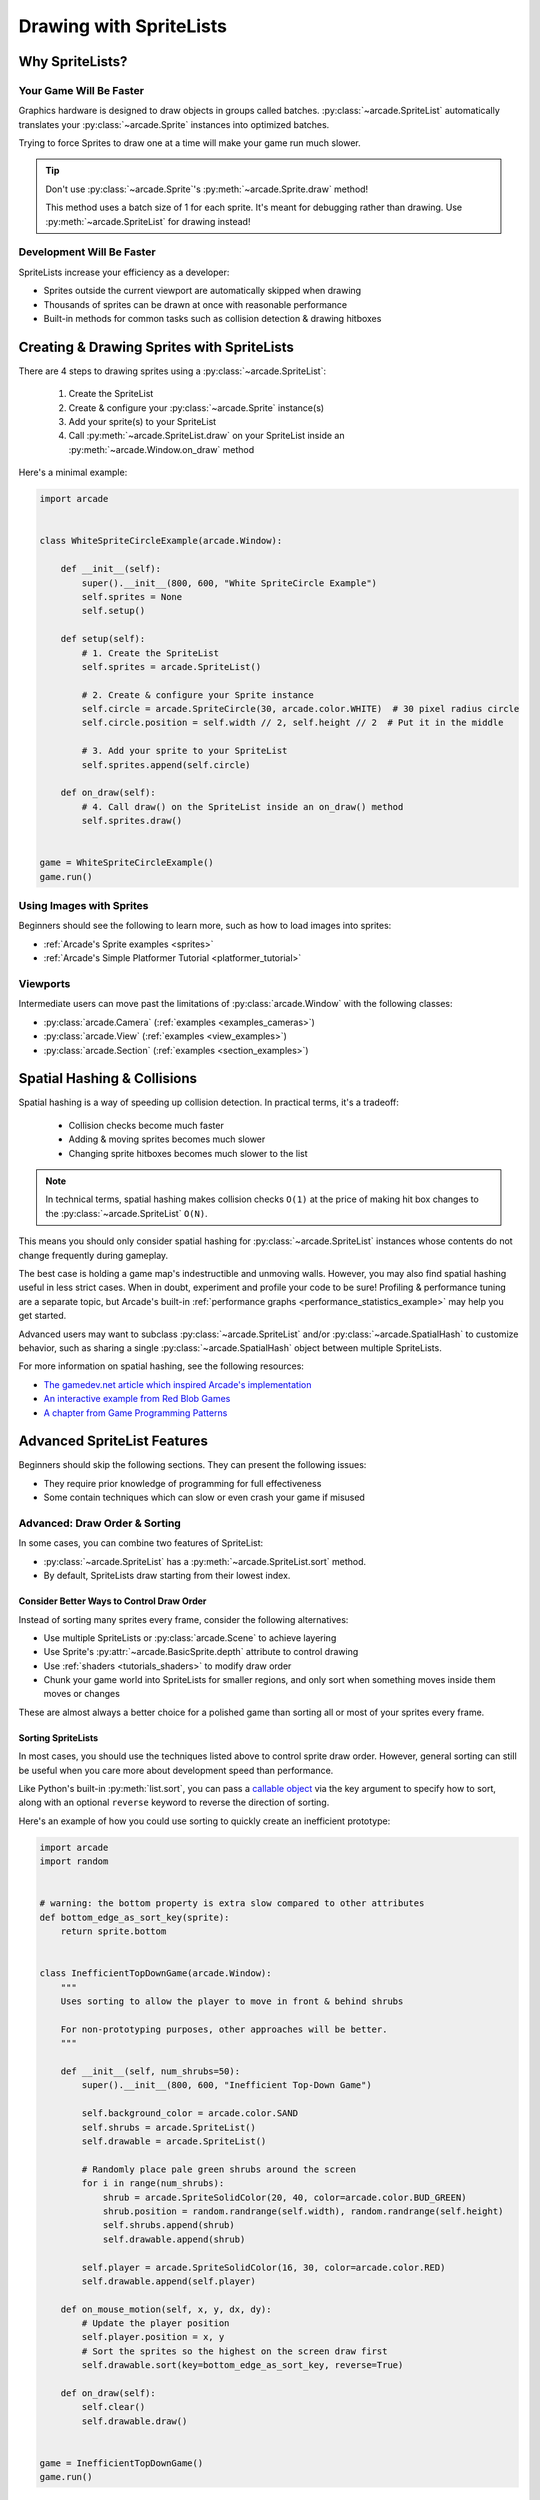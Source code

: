 .. _pg_spritelists:

Drawing with SpriteLists
========================


.. _pg_spritelists_why:

Why SpriteLists?
----------------

Your Game Will Be Faster
^^^^^^^^^^^^^^^^^^^^^^^^

Graphics hardware is designed to draw objects in groups called batches.
:py:class:`~arcade.SpriteList` automatically translates your
:py:class:`~arcade.Sprite` instances into optimized batches.

Trying to force Sprites to draw one at a time will make your game
run much slower.

.. tip:: Don't use :py:class:`~arcade.Sprite`'s :py:meth:`~arcade.Sprite.draw` method!

         This method uses a batch size of 1 for each sprite. It's meant
         for debugging rather than drawing. Use
         :py:meth:`~arcade.SpriteList` for drawing instead!


Development Will Be Faster
^^^^^^^^^^^^^^^^^^^^^^^^^^

SpriteLists increase your efficiency as a developer:

* Sprites outside the current viewport are automatically skipped when drawing
* Thousands of sprites can be drawn at once with reasonable performance
* Built-in methods for common tasks such as collision detection & drawing hitboxes


.. _pg_spritelists_drawing_sprites:


Creating & Drawing Sprites with SpriteLists
-------------------------------------------

There are 4 steps to drawing sprites using a :py:class:`~arcade.SpriteList`:

 1. Create the SpriteList
 2. Create & configure your :py:class:`~arcade.Sprite` instance(s)
 3. Add your sprite(s) to your SpriteList
 4. Call :py:meth:`~arcade.SpriteList.draw` on your SpriteList inside an
    :py:meth:`~arcade.Window.on_draw` method

Here's a minimal example:

.. code:: python

    import arcade


    class WhiteSpriteCircleExample(arcade.Window):

        def __init__(self):
            super().__init__(800, 600, "White SpriteCircle Example")
            self.sprites = None
            self.setup()

        def setup(self):
            # 1. Create the SpriteList
            self.sprites = arcade.SpriteList()

            # 2. Create & configure your Sprite instance
            self.circle = arcade.SpriteCircle(30, arcade.color.WHITE)  # 30 pixel radius circle
            self.circle.position = self.width // 2, self.height // 2  # Put it in the middle

            # 3. Add your sprite to your SpriteList
            self.sprites.append(self.circle)

        def on_draw(self):
            # 4. Call draw() on the SpriteList inside an on_draw() method
            self.sprites.draw()


    game = WhiteSpriteCircleExample()
    game.run()

Using Images with Sprites
^^^^^^^^^^^^^^^^^^^^^^^^^

Beginners should see the following to learn more, such as
how to load images into sprites:

* :ref:`Arcade's Sprite examples <sprites>`
* :ref:`Arcade's Simple Platformer Tutorial <platformer_tutorial>`

Viewports
^^^^^^^^^

Intermediate users can move past the limitations of
:py:class:`arcade.Window` with the following classes:

* :py:class:`arcade.Camera` (:ref:`examples <examples_cameras>`)
* :py:class:`arcade.View` (:ref:`examples <view_examples>`)
* :py:class:`arcade.Section` (:ref:`examples <section_examples>`)


.. _pg_spritelists_spatial_hashing:

Spatial Hashing & Collisions
----------------------------

Spatial hashing is a way of speeding up collision detection.
In practical terms, it's a tradeoff:

 * Collision checks become much faster
 * Adding & moving sprites becomes much slower
 * Changing sprite hitboxes becomes much slower
   to the list

.. note:: In technical terms, spatial hashing makes collision checks
          ``O(1)`` at the price of making hit box changes to the
          :py:class:`~arcade.SpriteList` ``O(N)``.

This means you should only consider spatial hashing for
:py:class:`~arcade.SpriteList` instances whose contents do not change
frequently during gameplay.

The best case is holding a game map's indestructible and unmoving
walls. However, you may also find spatial hashing useful in less strict
cases. When in doubt, experiment and profile your code to be sure!
Profiling & performance tuning are a separate topic, but Arcade's built-in
:ref:`performance graphs <performance_statistics_example>` may help you
get started.

Advanced users may want to subclass :py:class:`~arcade.SpriteList` and/or
:py:class:`~arcade.SpatialHash` to customize behavior, such as sharing a
single :py:class:`~arcade.SpatialHash` object between multiple SpriteLists.

For more information on spatial hashing, see the following resources:

* `The gamedev.net article which inspired Arcade's implementation <https://www.gamedev.net/articles/programming/general-and-gameplay-programming/spatial-hashing-r2697/>`_
* `An interactive example from Red Blob Games <https://www.redblobgames.com/x/1730-spatial-hash/>`_
* `A chapter from Game Programming Patterns <http://gameprogrammingpatterns.com/spatial-partition.html>`_


.. _pg_spritelists_advanced:

Advanced SpriteList Features
----------------------------
Beginners should skip the following sections. They can present the
following issues:

* They require prior knowledge of programming for full effectiveness
* Some contain techniques which can slow or even crash your game if
  misused


.. _pg_spritelists_draw_order_and_sorting:

Advanced: Draw Order & Sorting
^^^^^^^^^^^^^^^^^^^^^^^^^^^^^^

In some cases, you can combine two features of SpriteList:

* :py:class:`~arcade.SpriteList` has a :py:meth:`~arcade.SpriteList.sort`
  method.
* By default, SpriteLists draw starting from their lowest index.

Consider Better Ways to Control Draw Order
""""""""""""""""""""""""""""""""""""""""""

Instead of sorting many sprites every frame, consider the following
alternatives:

* Use multiple SpriteLists or :py:class:`arcade.Scene` to
  achieve layering
* Use Sprite's :py:attr:`~arcade.BasicSprite.depth` attribute
  to control drawing
* Use :ref:`shaders <tutorials_shaders>` to modify draw order
* Chunk your game world into SpriteLists for smaller regions, and
  only sort when something moves inside them moves or changes

These are almost always a better choice for a polished game than
sorting all or most of your sprites every frame.


Sorting SpriteLists
"""""""""""""""""""

In most cases, you should use the techniques listed above to control
sprite draw order. However, general sorting can still be useful when
you care more about development speed than performance.

Like Python's built-in :py:meth:`list.sort`, you can pass a
`callable object <https://docs.python.org/3/library/functions.html#callable>`_
via the key argument to specify how to sort, along with an optional ``reverse``
keyword to reverse the direction of sorting.

Here's an example of how you could use sorting to quickly create an
inefficient prototype:

.. code:: python

    import arcade
    import random


    # warning: the bottom property is extra slow compared to other attributes
    def bottom_edge_as_sort_key(sprite):
        return sprite.bottom


    class InefficientTopDownGame(arcade.Window):
        """
        Uses sorting to allow the player to move in front & behind shrubs

        For non-prototyping purposes, other approaches will be better.
        """

        def __init__(self, num_shrubs=50):
            super().__init__(800, 600, "Inefficient Top-Down Game")

            self.background_color = arcade.color.SAND
            self.shrubs = arcade.SpriteList()
            self.drawable = arcade.SpriteList()

            # Randomly place pale green shrubs around the screen
            for i in range(num_shrubs):
                shrub = arcade.SpriteSolidColor(20, 40, color=arcade.color.BUD_GREEN)
                shrub.position = random.randrange(self.width), random.randrange(self.height)
                self.shrubs.append(shrub)
                self.drawable.append(shrub)

            self.player = arcade.SpriteSolidColor(16, 30, color=arcade.color.RED)
            self.drawable.append(self.player)

        def on_mouse_motion(self, x, y, dx, dy):
            # Update the player position
            self.player.position = x, y
            # Sort the sprites so the highest on the screen draw first
            self.drawable.sort(key=bottom_edge_as_sort_key, reverse=True)

        def on_draw(self):
            self.clear()
            self.drawable.draw()


    game = InefficientTopDownGame()
    game.run()


.. _pg_spritelist_texture_atlases:

Advanced: Custom Texture Atlases
^^^^^^^^^^^^^^^^^^^^^^^^^^^^^^^^

A :py:class:`~arcade.TextureAtlas` represents :py:class:`~arcade.Texture`
data packed side-by-side in video memory. As textures are added, the atlas
grows to fit them all into the same stretch of VRAM.

By default, each :py:class:`~arcade.SpriteList` uses the same default
atlas. Use the ``atlas`` keyword argument to specify
a custom atlas for the :py:class:`~arcade.SpriteList`.

This is especially useful to prevent problems when using large or oddly
shaped textures.

Please see the following for more information:

* :ref:`Arcade's dedicated Texture Atlas article in the Programming Guide <pg_textureatlas_custom_atlas>`
* The API documentation for :py:class:`arcade.TextureAtlas`


.. _pg_spritelist_lazy_spritelists:

Advanced: Lazy SpriteLists
^^^^^^^^^^^^^^^^^^^^^^^^^^

You can delay creating the OpenGL resources for a
:py:class:`~arcade.SpriteList` by passing ``lazy=True`` on creation:

.. code:: python

    sprite_list = SpriteList(lazy=True)

The SpriteList won't create the OpenGL resources until forced to
by one of the following:

 1. The first :py:meth:`~arcade.SpriteList.draw` call on the SpriteList
 2. Its :py:meth:`~arcade.SpriteList.initialize` method is called
 3. GPU-backed collisions, if enabled

This behavior is most useful in the following cases:

.. list-table::
    :header-rows: 1

    * - Case
      - Primary Purpose

    * - Parallelized SpriteList creation
      - Faster loading & world generation via :py:mod:`threading`
        or :py:mod:`subprocess` & :py:mod:`pickle`

    * - Creating SpriteLists before a Window
      - CPU-only `unit tests <https://docs.python.org/3/library/unittest.html>`_ which
        never draw


Parallelized Loading
""""""""""""""""""""

To increase loading speed & reduce stutters during gameplay, you can
run pre-gameplay tasks in parallel, such as pre-generating maps
or pre-loading assets from disk into RAM.


.. warning:: Only the main thread is allowed to access OpenGL!

             Attempting to access OpenGL from non-main threads will
             raise an OpenGL Error!

To safely implement multi-threaded loading, you will want to use the
following general approach before allowing gameplay to begin:

1. Pass ``lazy=True`` when creating :py:class:`~arcade.SpriteList`
   instances in your loading code
2. Sync the SpriteList data back to the main thread once loading
   is finished
3. Inside the main thread, call :py:meth:`~arcade.SpriteList.initialize`
   on each SpriteList once it's ready to allocate GPU resources


Very advanced users can use :py:mod:`subprocess` to create SpriteLists
inside another process and the :py:mod:`pickle` module to help pass data
back to the main process.

Please see the following for additional information:

* :ref:`Arcade's OpenGL notes <open_gl_notes>` for arcade-specific
  threading considerations
* Python's :py:mod:`threading` documentation
* Python's :py:mod:`subprocess` and :py:mod:`pickle` documentation
